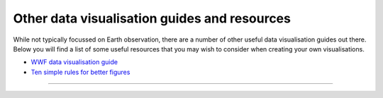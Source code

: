 .. _other-vis_guides:

Other data visualisation guides and resources
---------------------------------------------

While not typically focussed on Earth observation, there are a number of other useful data visualisation guides out there. Below you will find a list of some useful resources that you may wish to consider when creating your own visualisations.

* `WWF data visualisation guide <https://wwf-brand.azurewebsites.net/brand-guidelines/data-visualisations-infographics/>`_
* `Ten simple rules for better figures <https://journals.plos.org/ploscompbiol/article?id=10.1371/journal.pcbi.1003833>`_

------------

.. image:: ../../../img/footer.png
   :width: 60%
   :alt: Copernicus implementation logo
   :align: right